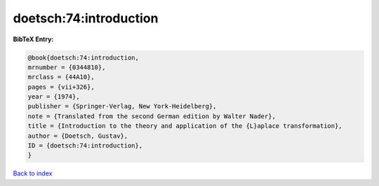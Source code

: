 doetsch:74:introduction
=======================

.. :cite:t:`doetsch:74:introduction`

.. bibliography:: ../../All.bib

**BibTeX Entry:**

.. code-block:: bibtex

   @book{doetsch:74:introduction,
   mrnumber = {0344810},
   mrclass = {44A10},
   pages = {vii+326},
   year = {1974},
   publisher = {Springer-Verlag, New York-Heidelberg},
   note = {Translated from the second German edition by Walter Nader},
   title = {Introduction to the theory and application of the {L}aplace transformation},
   author = {Doetsch, Gustav},
   ID = {doetsch:74:introduction},
   }

`Back to index <../index>`_
